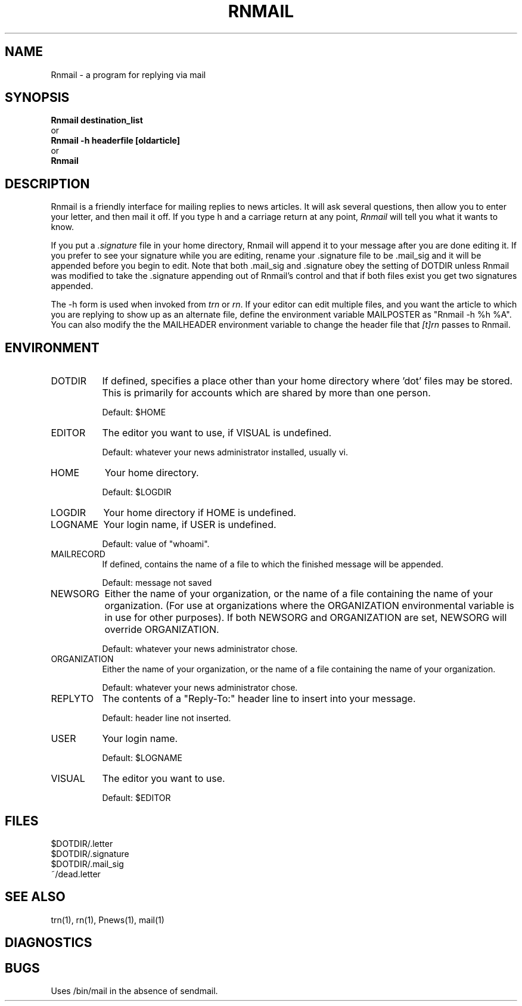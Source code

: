.\" Rnmail.1
.\"
.\" This software is copyrighted as detailed in the LICENSE file.
.\"
.de Sh
.br
.ne 5
.PP
\fB\\$1\fR
.PP
..
.de Sp
.if t .sp .5v
.if n .sp
..
.\" unbreakable dash.
.tr \(*W-|\(bv\*(Tr
.ie n \{\
.ds -- \(*W-
.if (\n(.H=4u)&(1m=24u) .ds -- \(*W\h'-12u'\(*W\h'-12u'-\" diablo 10 pitch
.if (\n(.H=4u)&(1m=20u) .ds -- \(*W\h'-12u'\(*W\h'-8u'-\" diablo 12 pitch
.ds L" ""
.ds R" ""
.ds L' '
.ds R' '
'br\}
.el\{\
.ds -- \(em\|
.tr \*(Tr
.ds L" ``
.ds R" ''
.ds L' `
.ds R' '
'br\}
.TH RNMAIL 1 LOCAL
.SH NAME
Rnmail - a program for replying via mail
.SH SYNOPSIS
.B Rnmail destination_list
.br
  or
.br
.B Rnmail -h headerfile [oldarticle]
.br
  or
.br
.B Rnmail
.SH DESCRIPTION
Rnmail is a friendly interface for mailing replies to news articles.
It will ask several questions, then allow you to enter your letter,
and then mail it off.
If you type h and a carriage return at any point,
.I Rnmail
will tell you what it wants to know.
.PP
If you put a
.I .signature
file in your home directory, Rnmail will append it
to your message after you are done editing it.
If you prefer to see your signature while you are editing, rename your
\&.signature file to be .mail_sig and it will be appended before you
begin to edit.
Note that both .mail_sig and .signature obey the setting of DOTDIR unless
Rnmail was modified to take the .signature appending out of Rnmail's control
and that if both files exist you get two signatures appended.
.PP
The -h form is used when invoked from
.I trn
or
.IR rn .
If your editor can edit multiple files, and you want the article to which
you are replying to show up as an alternate file, define the environment
variable MAILPOSTER as \*(L"Rnmail -h %h %A\*(R".
You can also modify the the MAILHEADER environment variable to change the
header file that
.I [t]rn
passes to Rnmail.
.SH ENVIRONMENT
.IP DOTDIR 8
If defined, specifies a place other than your home directory where 'dot' files
may be stored.
This is primarily for accounts which are shared by more than one person.
.Sp
Default: $HOME
.IP EDITOR 8
The editor you want to use, if VISUAL is undefined.
.Sp
Default: whatever your news administrator installed, usually vi.
.IP HOME 8
Your home directory.
.Sp
Default: $LOGDIR
.IP LOGDIR 8
Your home directory if HOME is undefined.
.IP LOGNAME 8
Your login name, if USER is undefined.
.Sp
Default: value of \*(L"whoami\*(R".
.IP MAILRECORD 8
If defined, contains the name of a file to which the finished message will
be appended.
.Sp
Default: message not saved
.IP NEWSORG 8
Either the name of your organization, or the name of a file containing the
name of your organization. (For use at organizations where the ORGANIZATION
environmental variable is in use for other purposes). If both NEWSORG and 
ORGANIZATION are set, NEWSORG will override ORGANIZATION.
.Sp
Default: whatever your news administrator chose.
.IP ORGANIZATION 8
Either the name of your organization, or the name of a file containing the
name of your organization.
.Sp
Default: whatever your news administrator chose.
.IP REPLYTO 8
The contents of a \*(L"Reply-To:\*(R" header line to insert into your message.
.Sp
Default: header line not inserted.
.IP USER 8
Your login name.
.Sp
Default: $LOGNAME
.IP VISUAL 8
The editor you want to use.
.Sp
Default: $EDITOR
.SH FILES
$DOTDIR/.letter
.br
$DOTDIR/.signature
.br
$DOTDIR/.mail_sig
.br
~/dead.letter
.SH SEE ALSO
trn(1), rn(1), Pnews(1), mail(1)
.SH DIAGNOSTICS
.SH BUGS
Uses /bin/mail in the absence of sendmail.
